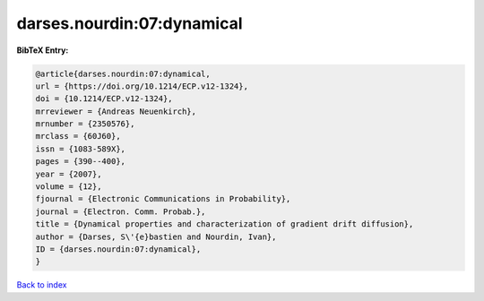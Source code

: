 darses.nourdin:07:dynamical
===========================

.. :cite:t:`darses.nourdin:07:dynamical`

.. bibliography:: ../../All.bib

**BibTeX Entry:**

.. code-block:: bibtex

   @article{darses.nourdin:07:dynamical,
   url = {https://doi.org/10.1214/ECP.v12-1324},
   doi = {10.1214/ECP.v12-1324},
   mrreviewer = {Andreas Neuenkirch},
   mrnumber = {2350576},
   mrclass = {60J60},
   issn = {1083-589X},
   pages = {390--400},
   year = {2007},
   volume = {12},
   fjournal = {Electronic Communications in Probability},
   journal = {Electron. Comm. Probab.},
   title = {Dynamical properties and characterization of gradient drift diffusion},
   author = {Darses, S\'{e}bastien and Nourdin, Ivan},
   ID = {darses.nourdin:07:dynamical},
   }

`Back to index <../index>`_
